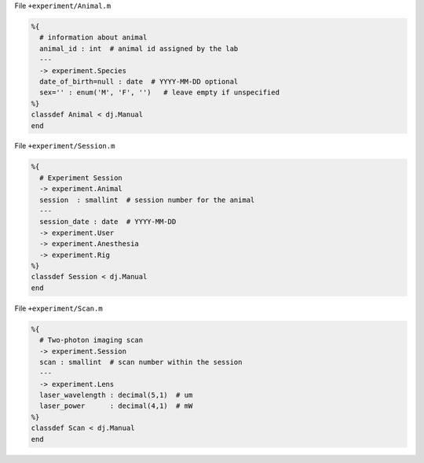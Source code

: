 
File ``+experiment/Animal.m``

.. code-block:: matlab

    %{
      # information about animal
      animal_id : int  # animal id assigned by the lab
      ---
      -> experiment.Species
      date_of_birth=null : date  # YYYY-MM-DD optional
      sex='' : enum('M', 'F', '')   # leave empty if unspecified
    %}
    classdef Animal < dj.Manual
    end

File ``+experiment/Session.m``

.. code-block:: matlab

    %{
      # Experiment Session
      -> experiment.Animal
      session  : smallint  # session number for the animal
      ---
      session_date : date  # YYYY-MM-DD
      -> experiment.User
      -> experiment.Anesthesia
      -> experiment.Rig
    %}
    classdef Session < dj.Manual
    end

File ``+experiment/Scan.m``

.. code-block:: matlab

    %{
      # Two-photon imaging scan
      -> experiment.Session
      scan : smallint  # scan number within the session
      ---
      -> experiment.Lens
      laser_wavelength : decimal(5,1)  # um
      laser_power      : decimal(4,1)  # mW
    %}
    classdef Scan < dj.Manual
    end
